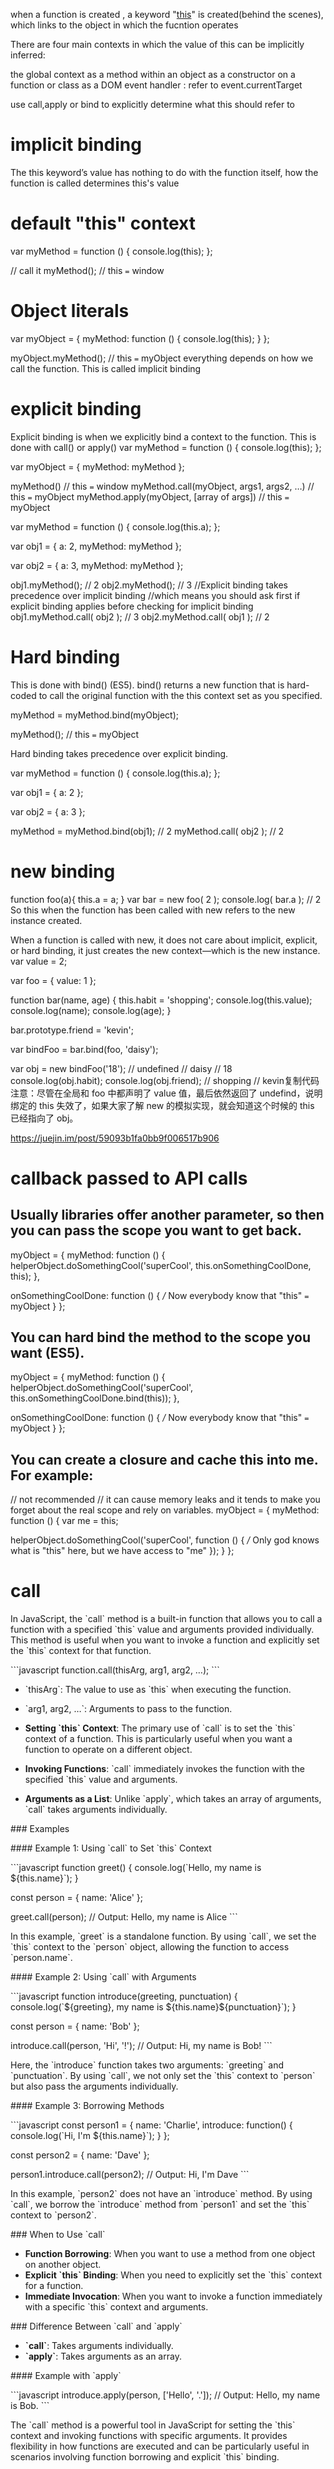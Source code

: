 when a function is created , a keyword "[[https://www.codementor.io/dariogarciamoya/understanding--this--in-javascript-du1084lyn?icn=post-8i1jca6jp&ici=post-du1084lyn][this]]" is created(behind the scenes),
which links to the object in which the fucntion operates

There are four main contexts in which the value of this can be implicitly inferred:

the global context
as a method within an object
as a constructor on a function or class
as a DOM event handler :  refer to event.currentTarget

use call,apply or bind to explicitly determine what this should refer to

* implicit binding
The this keyword’s value has nothing to do with the function itself, how the function is called determines this's value
* default "this" context
var myMethod = function () {
  console.log(this);
};

// call it
myMethod(); // this === window

* Object literals
var myObject = {
  myMethod: function () {
    console.log(this);
  }
};

myObject.myMethod(); // this === myObject
everything depends on how we call the function.
This is called implicit binding

* explicit binding
Explicit binding is when we explicitly bind a context to the function. This is
done with call() or apply()
var myMethod = function () {
  console.log(this);
};

var myObject = {
  myMethod: myMethod
};

myMethod() // this === window
myMethod.call(myObject, args1, args2, ...) // this === myObject
myMethod.apply(myObject, [array of args]) // this === myObject

var myMethod = function () {
  console.log(this.a);
};

var obj1 = {
  a: 2,
  myMethod: myMethod
};

var obj2 = {
  a: 3,
  myMethod: myMethod
};

obj1.myMethod(); // 2
obj2.myMethod(); // 3
//Explicit binding takes precedence over implicit binding
//which means you should ask first if explicit binding applies before checking for implicit binding
obj1.myMethod.call( obj2 ); // 3
obj2.myMethod.call( obj1 ); // 2

* Hard binding
This is done with bind() (ES5). bind() returns a new function that is hard-coded to call the original function with the this context set as you specified.

myMethod = myMethod.bind(myObject);

myMethod(); // this === myObject

Hard binding takes precedence over explicit binding.

var myMethod = function () {
  console.log(this.a);
};

var obj1 = {
  a: 2
};

var obj2 = {
  a: 3
};

myMethod = myMethod.bind(obj1); // 2
myMethod.call( obj2 ); // 2

* new binding
function foo(a){
this.a = a;
}
var bar = new foo( 2 );
console.log( bar.a ); // 2
So this when the function has been called with new refers to the new instance created.

When a function is called with new, it does not care about implicit, explicit, or hard binding, it just creates the new context—which is the new instance.
var value = 2;

var foo = {
    value: 1
};

function bar(name, age) {
    this.habit = 'shopping';
    console.log(this.value);
    console.log(name);
    console.log(age);
}

bar.prototype.friend = 'kevin';

var bindFoo = bar.bind(foo, 'daisy');

var obj = new bindFoo('18');
// undefined
// daisy
// 18
console.log(obj.habit);
console.log(obj.friend);
// shopping
// kevin复制代码注意：尽管在全局和 foo 中都声明了 value 值，最后依然返回了 undefind，说明绑定的 this 失效了，如果大家了解 new 的模拟实现，就会知道这个时候的 this 已经指向了 obj。

https://juejin.im/post/59093b1fa0bb9f006517b906

* callback passed to API calls
** Usually libraries offer another parameter, so then you can pass the scope you want to get back.
myObject = {
  myMethod: function () {
    helperObject.doSomethingCool('superCool', this.onSomethingCoolDone, this);
  },

  onSomethingCoolDone: function () {
    /// Now everybody know that "this" === myObject
  }
};
** You can hard bind the method to the scope you want (ES5).
myObject = {
  myMethod: function () {
    helperObject.doSomethingCool('superCool', this.onSomethingCoolDone.bind(this));
  },

  onSomethingCoolDone: function () {
    /// Now everybody know that "this" === myObject
  }
};
** You can create a closure and cache this into me. For example:
// not recommended
// it can cause memory leaks and it tends to make you forget about the real scope and rely on variables.
myObject = {
  myMethod: function () {
    var me = this;

    helperObject.doSomethingCool('superCool', function () {
      /// Only god knows what is "this" here, but we have access to "me"
    });
  }
};

* call
In JavaScript, the `call` method is a built-in function that allows you to call a function with a specified `this` value and arguments provided individually. This method is useful when you want to invoke a function and explicitly set the `this` context for that function.

```javascript
function.call(thisArg, arg1, arg2, ...);
```

- `thisArg`: The value to use as `this` when executing the function.
- `arg1, arg2, ...`: Arguments to pass to the function.

- **Setting `this` Context**: The primary use of `call` is to set the `this` context of a function. This is particularly useful when you want a function to operate on a different object.

- **Invoking Functions**: `call` immediately invokes the function with the specified `this` value and arguments.

- **Arguments as a List**: Unlike `apply`, which takes an array of arguments, `call` takes arguments individually.

### Examples

#### Example 1: Using `call` to Set `this` Context

```javascript
function greet() {
  console.log(`Hello, my name is ${this.name}`);
}

const person = {
  name: 'Alice'
};

greet.call(person); // Output: Hello, my name is Alice
```

In this example, `greet` is a standalone function. By using `call`, we set the `this` context to the `person` object, allowing the function to access `person.name`.

#### Example 2: Using `call` with Arguments

```javascript
function introduce(greeting, punctuation) {
  console.log(`${greeting}, my name is ${this.name}${punctuation}`);
}

const person = {
  name: 'Bob'
};

introduce.call(person, 'Hi', '!'); // Output: Hi, my name is Bob!
```

Here, the `introduce` function takes two arguments: `greeting` and `punctuation`. By using `call`, we not only set the `this` context to `person` but also pass the arguments individually.

#### Example 3: Borrowing Methods

```javascript
const person1 = {
  name: 'Charlie',
  introduce: function() {
    console.log(`Hi, I'm ${this.name}`);
  }
};

const person2 = {
  name: 'Dave'
};

person1.introduce.call(person2); // Output: Hi, I'm Dave
```

In this example, `person2` does not have an `introduce` method. By using `call`, we borrow the `introduce` method from `person1` and set the `this` context to `person2`.

### When to Use `call`

- **Function Borrowing**: When you want to use a method from one object on another object.
- **Explicit `this` Binding**: When you need to explicitly set the `this` context for a function.
- **Immediate Invocation**: When you want to invoke a function immediately with a specific `this` context and arguments.

### Difference Between `call` and `apply`

- **`call`**: Takes arguments individually.
- **`apply`**: Takes arguments as an array.

#### Example with `apply`

```javascript
introduce.apply(person, ['Hello', '.']); // Output: Hello, my name is Bob.
```

The `call` method is a powerful tool in JavaScript for setting the `this` context and invoking functions with specific arguments. It provides flexibility in how functions are executed and can be particularly useful in scenarios involving function borrowing and explicit `this` binding.

